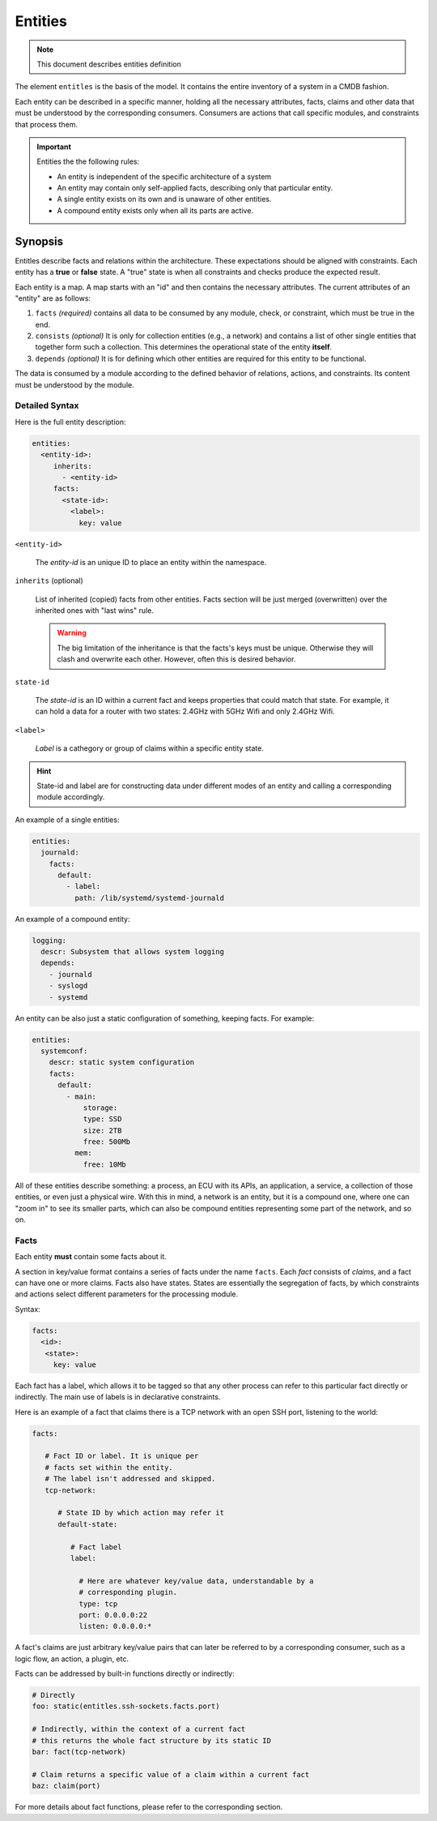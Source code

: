 Entities
========

.. note::
   This document describes entities definition

The element ``entitles`` is the basis of the model. It contains the entire inventory
of a system in a CMDB fashion.

Each entity can be described in a specific manner, holding all the
necessary attributes, facts, claims and other data that must be
understood by the corresponding consumers. Consumers are actions that
call specific modules, and constraints that process them.

.. important::

   Entities the the following rules:

   - An entity is independent of the specific architecture of a system
   - An entity may contain only self-applied facts, describing only that particular entity.
   - A single entity exists on its own and is unaware of other entities.
   - A compound entity exists only when all its parts are active.

Synopsis
--------

Entitles describe facts and relations within the architecture. These expectations should
be aligned with constraints. Each entity has a **true** or **false** state. A "true" state is when
all constraints and checks produce the expected result.


Each entity is a map. A map starts with an "id" and then contains the necessary attributes.
The current attributes of an "entity" are as follows:

1. ``facts`` *(required)* contains all data to be consumed by any module, check, or constraint, which must be true in the end.
2. ``consists`` *(optional)* It is only for collection entities (e.g., a network) and contains a list of other single entities that together form such a collection. This determines the operational state of the entity **itself**.
3. ``depends`` *(optional)* It is for defining which other entities are required for this entity to be functional.

The data is consumed by a module according to the defined behavior of relations, actions, and constraints.
Its content must be understood by the module.

Detailed Syntax
^^^^^^^^^^^^^^^

Here is the full entity description:

.. code-block::  text

   entities:
     <entity-id>:
        inherits:
          - <entity-id>
        facts:
          <state-id>:
            <label>:
              key: value


``<entity-id>``

  The *entity-id* is an unique ID to place an entity within the namespace.

``inherits`` (optional)

  List of inherited (copied) facts from other entities. Facts section will be just
  merged (overwritten) over the inherited ones with "last wins" rule.

  .. warning::

    The big limitation of the inheritance is that the facts's keys must be unique.
    Otherwise they will clash and overwrite each other. However, often this is desired
    behavior.

``state-id``

  The *state-id* is an ID within a current fact and keeps properties that could match that state. For example, it can hold a data
  for a router with two states: 2.4GHz with 5GHz Wifi and only 2.4GHz Wifi.

``<label>``

  *Label* is a cathegory or group of claims within a specific entity state.

.. hint::

   State-id and label are for constructing data under different modes of an entity and calling a corresponding module accordingly.

An example of a single entities:

.. code-block:: yaml

  entities:
    journald:
      facts:
        default:
          - label:
            path: /lib/systemd/systemd-journald

An example of a compound entity:

.. code-block:: yaml

  logging:
    descr: Subsystem that allows system logging
    depends:
      - journald
      - syslogd
      - systemd

An entity can be also just a static configuration of something, keeping facts.
For example:

.. code-block:: yaml

  entities:
    systemconf:
      descr: static system configuration
      facts:
        default:
          - main:
              storage:
              type: SSD
              size: 2TB
              free: 500Mb
            mem:
              free: 10Mb

All of these entities describe something: a process, an ECU with its APIs, an application, a service,
a collection of those entities, or even just a physical wire. With this in mind, a network is an entity,
but it is a compound one, where one can "zoom in" to see its smaller parts, which can also be compound
entities representing some part of the network, and so on.

Facts
^^^^^

Each entity **must** contain some facts about it.

A section in key/value format contains a series of facts under the name ``facts``. Each *fact* consists of *claims*,
and a fact can have one or more claims. Facts also have states. States are essentially the segregation of
facts, by which constraints and actions select different parameters for the processing module.

Syntax:

.. code-block:: text

   facts:
     <id>:
      <state>:
        key: value

Each fact has a label, which allows it to be tagged so that any other process can refer to this
particular fact directly or indirectly. The main use of labels is in declarative constraints.

Here is an example of a fact that claims there is a TCP network with an open SSH port,
listening to the world:

.. code-block:: yaml

   facts:

      # Fact ID or label. It is unique per
      # facts set within the entity.
      # The label isn't addressed and skipped.
      tcp-network:

         # State ID by which action may refer it
         default-state:

            # Fact label
            label:

              # Here are whatever key/value data, understandable by a
              # corresponding plugin.
              type: tcp
              port: 0.0.0.0:22
              listen: 0.0.0.0:*

A fact's claims are just arbitrary key/value pairs that can later be referred to by a
corresponding consumer, such as a logic flow, an action, a plugin, etc.

Facts can be addressed by built-in functions directly or indirectly:

.. code-block:: yaml

   # Directly
   foo: static(entitles.ssh-sockets.facts.port)

   # Indirectly, within the context of a current fact
   # this returns the whole fact structure by its static ID
   bar: fact(tcp-network)

   # Claim returns a specific value of a claim within a current fact
   baz: claim(port)

For more details about fact functions, please refer to the corresponding section.
